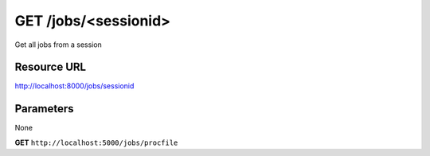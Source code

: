 GET /jobs/<sessionid>
+++++++++++++++++++++

.. raw:: html

    <ul class="nav nav-tabs">
    <li class="active"><a href="#view">View</a></li>
    </ul>
    <div class="tab-content">
        <div class="tab-pane active" id="home">
            <div class="row-fluid">
                <div class="span8">

Get all jobs from a session

Resource URL
~~~~~~~~~~~~

http://localhost:8000/jobs/sessionid


Parameters
~~~~~~~~~~

None


.. raw:: html
    
    <h4>Example of request</h4>


**GET** ``http://localhost:5000/jobs/procfile`` 


.. code-block:: json
    :linenos:

     {
        "jobs": [
            "procfile.dummy",
            "procfile.dummy1",
            "procfile.echo"
        ],
        "sessionid": "procfile"
    }


.. raw:: html

                </div>
                </div><div class="span4">
                <h4>resources informations</h4>
                <table class="table table-striped">
                <tr>
                    <td>Authentication</td>
                    <td>Require an admin or a session manager</td>
                </tr>
                <tr>
                    <td>HTTP Method</td>
                    <td><strong>GET</strong></td>
                </tr>
                </table>
                </div>
            </div>            

        </div>
    </div>
